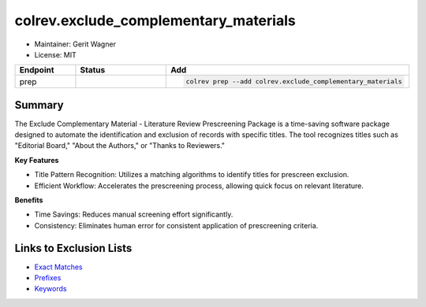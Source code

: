 colrev.exclude_complementary_materials
======================================

- Maintainer: Gerit Wagner
- License: MIT

.. |EXPERIMENTAL| image:: https://img.shields.io/badge/status-experimental-blue
   :height: 14pt
   :target: https://colrev.readthedocs.io/en/latest/dev_docs/dev_status.html
.. |MATURING| image:: https://img.shields.io/badge/status-maturing-yellowgreen
   :height: 14pt
   :target: https://colrev.readthedocs.io/en/latest/dev_docs/dev_status.html
.. |STABLE| image:: https://img.shields.io/badge/status-stable-brightgreen
   :height: 14pt
   :target: https://colrev.readthedocs.io/en/latest/dev_docs/dev_status.html
.. list-table::
   :header-rows: 1
   :widths: 20 30 80

   * - Endpoint
     - Status
     - Add
   * - prep
     - |MATURING|
     - .. code-block::


         colrev prep --add colrev.exclude_complementary_materials


Summary
-------

The Exclude Complementary Material - Literature Review Prescreening Package is a time-saving software package designed to automate the identification and exclusion of records with specific titles.
The tool recognizes titles such as "Editorial Board," "About the Authors," or "Thanks to Reviewers."

**Key Features**


* Title Pattern Recognition: Utilizes a matching algorithms to identify titles for prescreen exclusion.
* Efficient Workflow: Accelerates the prescreening process, allowing quick focus on relevant literature.

**Benefits**


* Time Savings: Reduces manual screening effort significantly.
* Consistency: Eliminates human error for consistent application of prescreening criteria.

Links to Exclusion Lists
------------------------


* `Exact Matches <https://github.com/CoLRev-Environment/colrev/blob/main/colrev/env/complementary_material_strings.txt>`_
* `Prefixes <https://github.com/CoLRev-Environment/colrev/blob/main/colrev/env/complementary_material_prefixes.txt>`_
* `Keywords <https://github.com/CoLRev-Environment/colrev/blob/main/colrev/env/complementary_material_keywords.txt>`_

